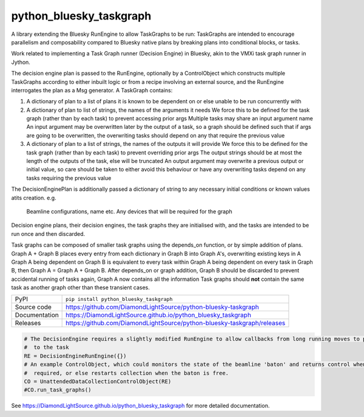 python_bluesky_taskgraph
===========================

|code_ci| |docs_ci| |coverage| |pypi_version| |license|

A library extending the Bluesky RunEngine to allow TaskGraphs to be run: TaskGraphs are intended to encourage
parallelism and composability compared to Bluesky native plans by breaking plans into conditional blocks, or tasks.

Work related to implementing a Task Graph runner (Decision Engine) in Bluesky, akin to the VMXi task graph runner in
Jython.

The decision engine plan is passed to the RunEngine, optionally by a ControlObject which constructs multiple TaskGraphs
according to either inbuilt logic or from a recipe involving an external source, and the RunEngine interrogates the plan
as a Msg generator.
A TaskGraph contains:

1. A dictionary of plan to a list of plans it is known to be dependent on or else unable to be run concurrently with
2. A dictionary of plan to list of strings, the names of the arguments it needs
   We force this to be defined for the task graph (rather than by each task) to prevent accessing prior args
   Multiple tasks may share an input argument name
   An input argument may be overwritten later by the output of a task, so a graph should be defined such that if args
   are going to be overwritten, the overwriting tasks should depend on any that require the previous value
3. A dictionary of plan to a list of strings, the names of the outputs it will provide
   We force this to be defined for the task graph (rather than by each task) to prevent overriding prior args
   The output strings should be at most the length of the outputs of the task, else will be truncated
   An output argument may overwrite a previous output or initial value, so care should be taken to either avoid this
   behaviour or have any overwriting tasks depend on any tasks requiring the previous value

The DecisionEnginePlan is additionally passed a dictionary of string to any necessary initial conditions or known values
atits creation. e.g.
   Beamline configurations, name etc.
   Any devices that will be required for the graph

Decision engine plans, their decision engines, the task graphs they are initialised with, and the tasks are intended to
be run once and then discarded.

Task graphs can be composed of smaller task graphs using the depends_on function, or by simple addition of plans.
Graph A + Graph B places every entry from each dictionary in Graph B into Graph A's, overwriting existing keys in A
Graph A being dependent on Graph B is equivalent to every task within Graph A being dependent on every task in Graph B,
then Graph A = Graph A + Graph B. After depends_on or graph addition, Graph B should be discarded to prevent accidental
running of tasks again, Graph A now contains all the information Task graphs should **not** contain the same task as
another graph other than these transient cases.


============== ==============================================================
PyPI           ``pip install python_bluesky_taskgraph``
Source code    https://github.com/DiamondLightSource/python-bluesky-taskgraph
Documentation  https://DiamondLightSource.github.io/python_bluesky_taskgraph
Releases       https://github.com/DiamondLightSource/python-bluesky-taskgraph/releases
============== ==============================================================

.. code:: python

    # The DecisionEngine requires a slightly modified RunEngine to allow callbacks from long running moves to propagate
    #  to the task
    RE = DecisionEngineRunEngine({})
    # An example ControlObject, which could monitors the state of the beamline 'baton' and returns control when
    #  required, or else restarts collection when the baton is free.
    CO = UnattendedDataCollectionControlObject(RE)
    #CO.run_task_graphs()


.. |code_ci| image:: https://github.com/DiamondLightSource/python-bluesky-taskgraph/workflows/Code%20CI/badge.svg?branch=master
    :target: https://github.com/DiamondLightSource/python-bluesky-taskgraph/actions?query=workflow%3A%22Code+CI%22
    :alt: Code CI

.. |docs_ci| image:: https://github.com/DiamondLightSource/python-bluesky-taskgraph/workflows/Docs%20CI/badge.svg?branch=master
    :target: https://github.com/DiamondLightSource/python-bluesky-taskgraph/actions?query=workflow%3A%22Docs+CI%22
    :alt: Docs CI

.. |coverage| image:: https://codecov.io/gh/DiamondLightSource/python_bluesky_taskgraph/branch/master/graph/badge.svg
    :target: https://codecov.io/gh/DiamondLightSource/python_bluesky_taskgraph
    :alt: Test Coverage

.. |pypi_version| image:: https://img.shields.io/pypi/v/python_bluesky_taskgraph.svg
    :target: https://pypi.org/project/python_bluesky_taskgraph
    :alt: Latest PyPI version

.. |license| image:: https://img.shields.io/badge/License-Apache%202.0-blue.svg
    :target: https://opensource.org/licenses/Apache-2.0
    :alt: Apache License

..
    Anything below this line is used when viewing README.rst and will be replaced
    when included in index.rst

See https://DiamondLightSource.github.io/python_bluesky_taskgraph for more detailed documentation.
